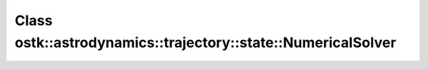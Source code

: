 Class ostk::astrodynamics::trajectory::state::NumericalSolver
=============================================================

.. doxygenclass:: ostk::astrodynamics::trajectory::state::NumericalSolver
